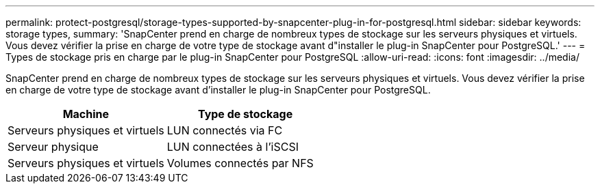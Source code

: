 ---
permalink: protect-postgresql/storage-types-supported-by-snapcenter-plug-in-for-postgresql.html 
sidebar: sidebar 
keywords: storage types, 
summary: 'SnapCenter prend en charge de nombreux types de stockage sur les serveurs physiques et virtuels. Vous devez vérifier la prise en charge de votre type de stockage avant d"installer le plug-in SnapCenter pour PostgreSQL.' 
---
= Types de stockage pris en charge par le plug-in SnapCenter pour PostgreSQL
:allow-uri-read: 
:icons: font
:imagesdir: ../media/


[role="lead"]
SnapCenter prend en charge de nombreux types de stockage sur les serveurs physiques et virtuels. Vous devez vérifier la prise en charge de votre type de stockage avant d'installer le plug-in SnapCenter pour PostgreSQL.

|===
| Machine | Type de stockage 


 a| 
Serveurs physiques et virtuels
 a| 
LUN connectés via FC



 a| 
Serveur physique
 a| 
LUN connectées à l'iSCSI



 a| 
Serveurs physiques et virtuels
 a| 
Volumes connectés par NFS

|===